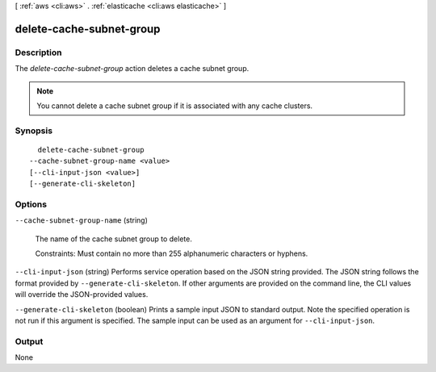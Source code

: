 [ :ref:`aws <cli:aws>` . :ref:`elasticache <cli:aws elasticache>` ]

.. _cli:aws elasticache delete-cache-subnet-group:


*************************
delete-cache-subnet-group
*************************



===========
Description
===========



The *delete-cache-subnet-group* action deletes a cache subnet group.

 

.. note::

  You cannot delete a cache subnet group if it is associated with any cache clusters.



========
Synopsis
========

::

    delete-cache-subnet-group
  --cache-subnet-group-name <value>
  [--cli-input-json <value>]
  [--generate-cli-skeleton]




=======
Options
=======

``--cache-subnet-group-name`` (string)


  The name of the cache subnet group to delete.

   

  Constraints: Must contain no more than 255 alphanumeric characters or hyphens.

  

``--cli-input-json`` (string)
Performs service operation based on the JSON string provided. The JSON string follows the format provided by ``--generate-cli-skeleton``. If other arguments are provided on the command line, the CLI values will override the JSON-provided values.

``--generate-cli-skeleton`` (boolean)
Prints a sample input JSON to standard output. Note the specified operation is not run if this argument is specified. The sample input can be used as an argument for ``--cli-input-json``.



======
Output
======

None